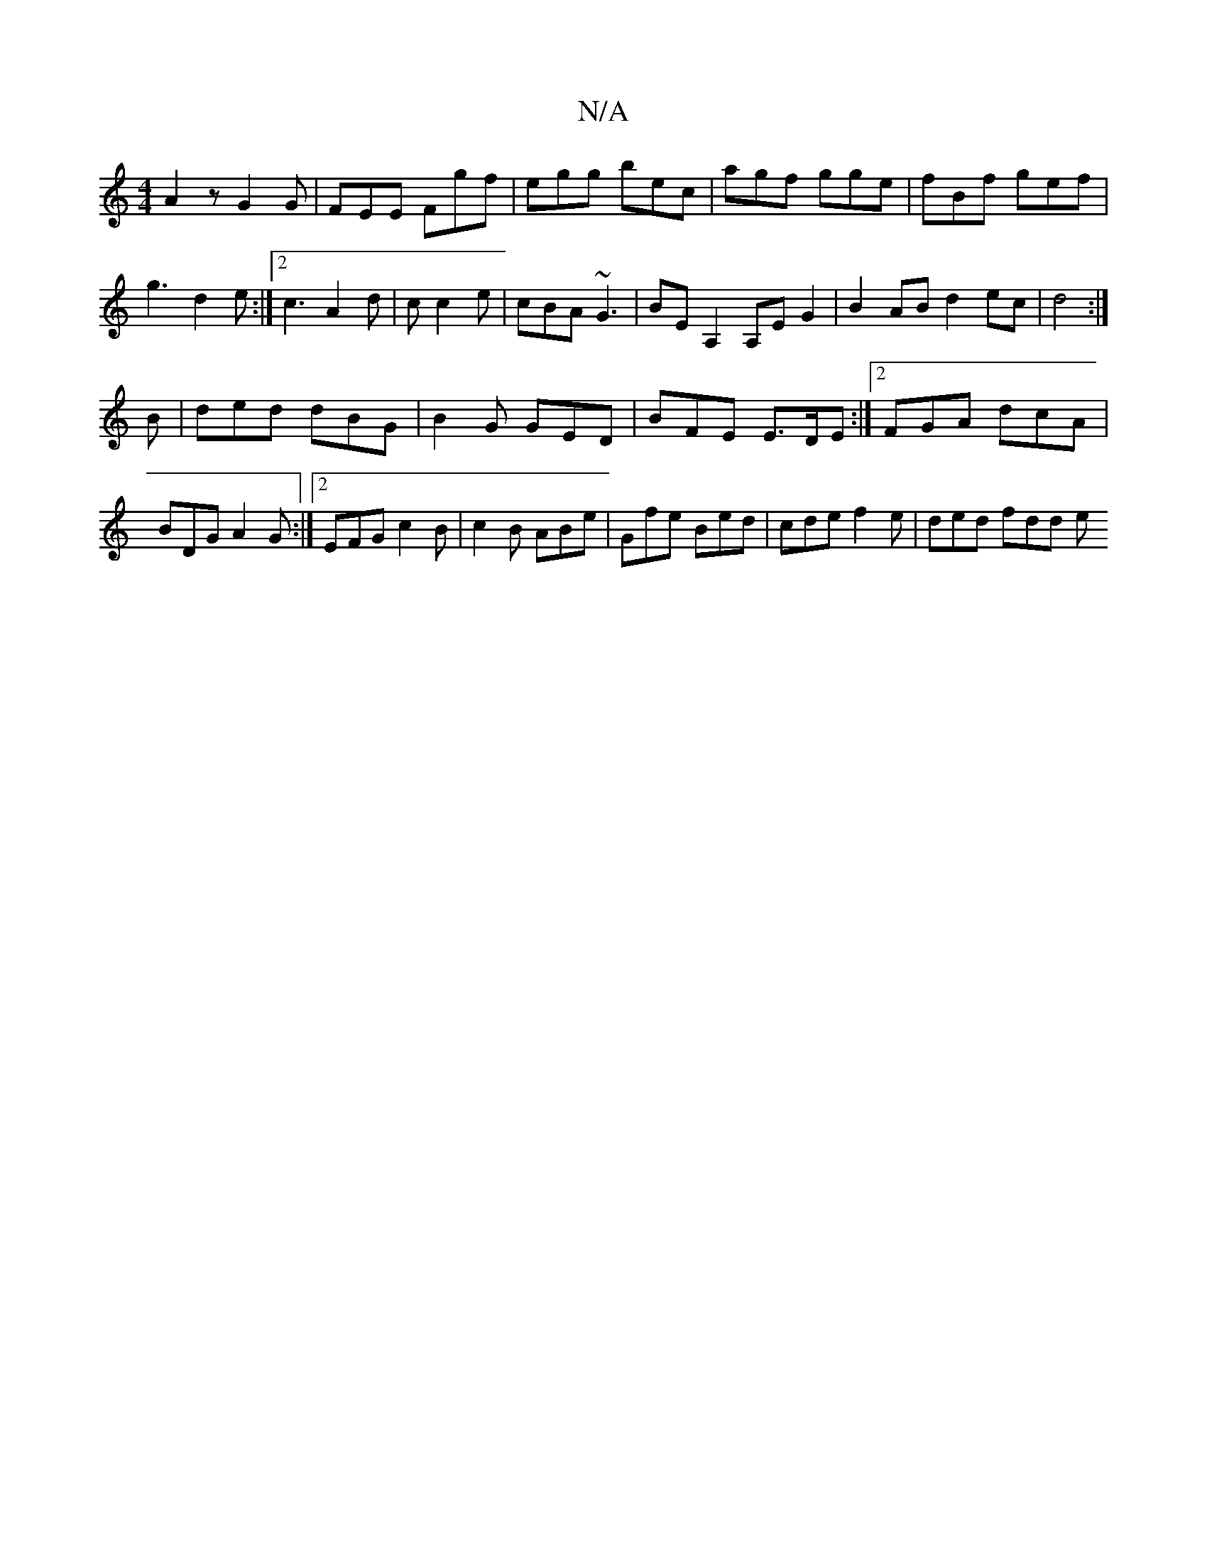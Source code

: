 X:1
T:N/A
M:4/4
R:N/A
K:Cmajor
A2z G2G|FEE Fgf|egg bec|agf gge|fBf gef|
g3 d2 e:|2 c3 A2 d|c c2 e|cBA ~G3|BEA,2 A,E G2|B2 AB d2 ec|d4 :|
B | ded dBG|B2G GED|BFE E>DE:|2 FGA dcA|
BDG A2 G:|2 EFG c2B|c2B ABe|Gfe Bed|cde f2e|ded fdd e